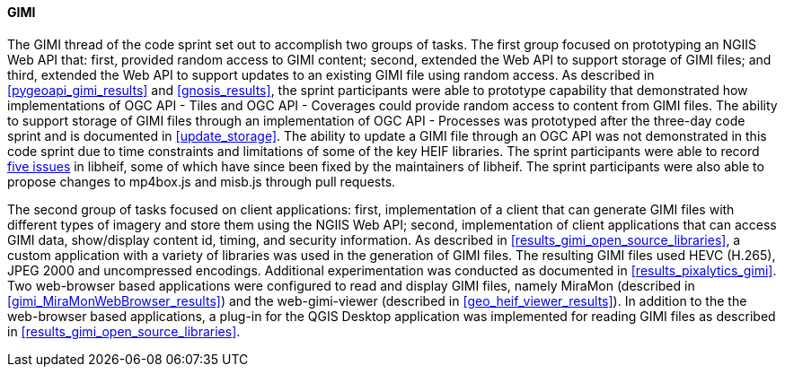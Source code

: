 [[gimi_discussion]]
==== GIMI

The GIMI thread of the code sprint set out to accomplish two groups of tasks. The first group focused on prototyping an NGIIS Web API that: first, provided random access to GIMI content; second, extended the Web API to support storage of GIMI files; and third, extended the Web API to support updates to an existing GIMI file using random access. As described in <<pygeoapi_gimi_results>> and <<gnosis_results>>, the sprint participants were able to prototype capability that demonstrated how implementations of OGC API - Tiles and OGC API - Coverages could provide random access to content from GIMI files. The ability to support storage of GIMI files through an implementation of OGC API - Processes was prototyped after the three-day code sprint and is documented in <<update_storage>>. The ability to update a GIMI file through an OGC API was not demonstrated in this code sprint due to time constraints and limitations of some of the key HEIF libraries. The sprint participants were able to record https://github.com/opengeospatial/developer-events/issues/75[five issues] in libheif, some of which have since been fixed by the maintainers of libheif. The sprint participants were also able to propose changes to mp4box.js and misb.js through pull requests.

The second group of tasks focused on client applications: first, implementation of a client that can generate GIMI files with different types of imagery and store them using the NGIIS Web API; second, implementation of client applications that can access GIMI data, show/display content id, timing, and security information. As described in <<results_gimi_open_source_libraries>>, a custom application with a variety of libraries was used in the generation of GIMI files. The resulting GIMI files used HEVC (H.265), JPEG 2000 and uncompressed encodings. Additional experimentation was conducted as documented in <<results_pixalytics_gimi>>. Two web-browser based applications were configured to read and display GIMI files, namely MiraMon (described in <<gimi_MiraMonWebBrowser_results>>) and the web-gimi-viewer (described in <<geo_heif_viewer_results>>). In addition to the the web-browser based applications, a plug-in for the QGIS Desktop application was implemented for reading GIMI files as described in <<results_gimi_open_source_libraries>>.